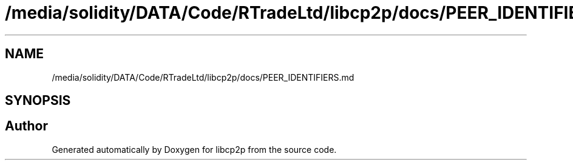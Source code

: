 .TH "/media/solidity/DATA/Code/RTradeLtd/libcp2p/docs/PEER_IDENTIFIERS.md" 3 "Thu Aug 6 2020" "libcp2p" \" -*- nroff -*-
.ad l
.nh
.SH NAME
/media/solidity/DATA/Code/RTradeLtd/libcp2p/docs/PEER_IDENTIFIERS.md
.SH SYNOPSIS
.br
.PP
.SH "Author"
.PP 
Generated automatically by Doxygen for libcp2p from the source code\&.
